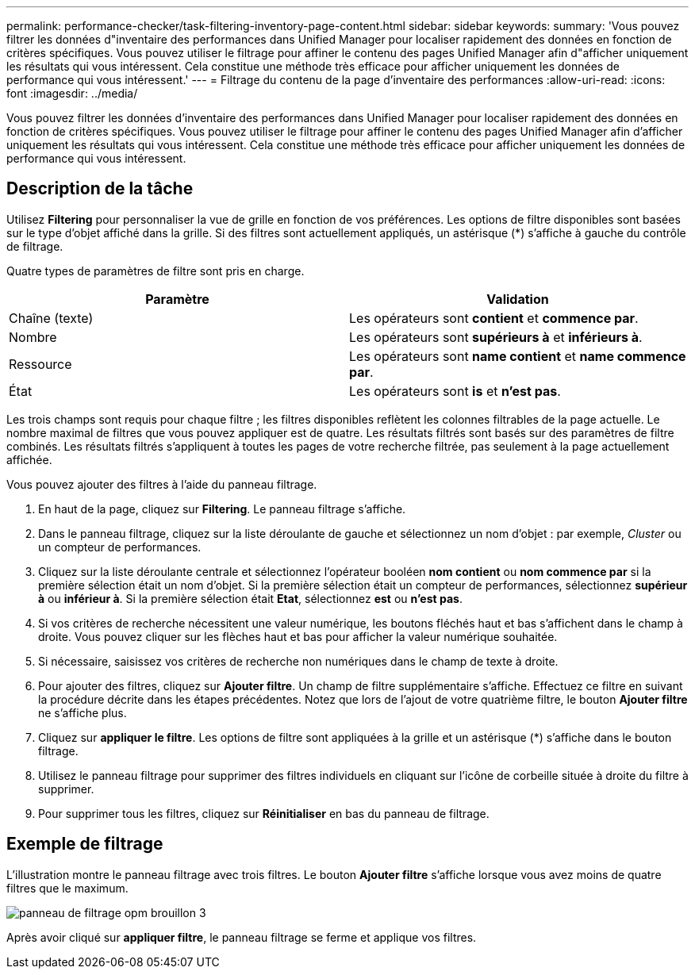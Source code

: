 ---
permalink: performance-checker/task-filtering-inventory-page-content.html 
sidebar: sidebar 
keywords:  
summary: 'Vous pouvez filtrer les données d"inventaire des performances dans Unified Manager pour localiser rapidement des données en fonction de critères spécifiques. Vous pouvez utiliser le filtrage pour affiner le contenu des pages Unified Manager afin d"afficher uniquement les résultats qui vous intéressent. Cela constitue une méthode très efficace pour afficher uniquement les données de performance qui vous intéressent.' 
---
= Filtrage du contenu de la page d'inventaire des performances
:allow-uri-read: 
:icons: font
:imagesdir: ../media/


[role="lead"]
Vous pouvez filtrer les données d'inventaire des performances dans Unified Manager pour localiser rapidement des données en fonction de critères spécifiques. Vous pouvez utiliser le filtrage pour affiner le contenu des pages Unified Manager afin d'afficher uniquement les résultats qui vous intéressent. Cela constitue une méthode très efficace pour afficher uniquement les données de performance qui vous intéressent.



== Description de la tâche

Utilisez *Filtering* pour personnaliser la vue de grille en fonction de vos préférences. Les options de filtre disponibles sont basées sur le type d'objet affiché dans la grille. Si des filtres sont actuellement appliqués, un astérisque (*) s'affiche à gauche du contrôle de filtrage.

Quatre types de paramètres de filtre sont pris en charge.

|===
| Paramètre | Validation 


 a| 
Chaîne (texte)
 a| 
Les opérateurs sont *contient* et *commence par*.



 a| 
Nombre
 a| 
Les opérateurs sont *supérieurs à* et *inférieurs à*.



 a| 
Ressource
 a| 
Les opérateurs sont *name contient* et *name commence par*.



 a| 
État
 a| 
Les opérateurs sont *is* et *n'est pas*.

|===
Les trois champs sont requis pour chaque filtre ; les filtres disponibles reflètent les colonnes filtrables de la page actuelle. Le nombre maximal de filtres que vous pouvez appliquer est de quatre. Les résultats filtrés sont basés sur des paramètres de filtre combinés. Les résultats filtrés s'appliquent à toutes les pages de votre recherche filtrée, pas seulement à la page actuellement affichée.

Vous pouvez ajouter des filtres à l'aide du panneau filtrage.

. En haut de la page, cliquez sur *Filtering*. Le panneau filtrage s'affiche.
. Dans le panneau filtrage, cliquez sur la liste déroulante de gauche et sélectionnez un nom d'objet : par exemple, _Cluster_ ou un compteur de performances.
. Cliquez sur la liste déroulante centrale et sélectionnez l'opérateur booléen *nom contient* ou *nom commence par* si la première sélection était un nom d'objet. Si la première sélection était un compteur de performances, sélectionnez *supérieur à* ou *inférieur à*. Si la première sélection était *Etat*, sélectionnez *est* ou *n'est pas*.
. Si vos critères de recherche nécessitent une valeur numérique, les boutons fléchés haut et bas s'affichent dans le champ à droite. Vous pouvez cliquer sur les flèches haut et bas pour afficher la valeur numérique souhaitée.
. Si nécessaire, saisissez vos critères de recherche non numériques dans le champ de texte à droite.
. Pour ajouter des filtres, cliquez sur *Ajouter filtre*. Un champ de filtre supplémentaire s'affiche. Effectuez ce filtre en suivant la procédure décrite dans les étapes précédentes. Notez que lors de l'ajout de votre quatrième filtre, le bouton *Ajouter filtre* ne s'affiche plus.
. Cliquez sur *appliquer le filtre*. Les options de filtre sont appliquées à la grille et un astérisque (*) s'affiche dans le bouton filtrage.
. Utilisez le panneau filtrage pour supprimer des filtres individuels en cliquant sur l'icône de corbeille située à droite du filtre à supprimer.
. Pour supprimer tous les filtres, cliquez sur *Réinitialiser* en bas du panneau de filtrage.




== Exemple de filtrage

L'illustration montre le panneau filtrage avec trois filtres. Le bouton *Ajouter filtre* s'affiche lorsque vous avez moins de quatre filtres que le maximum.

image::../media/opm-filtering-panel-draft-3.gif[panneau de filtrage opm brouillon 3]

Après avoir cliqué sur *appliquer filtre*, le panneau filtrage se ferme et applique vos filtres.
